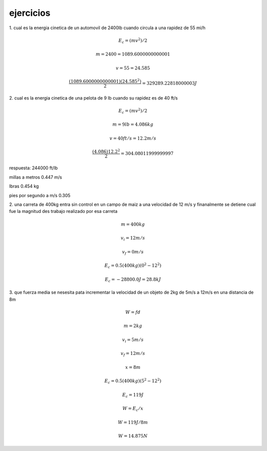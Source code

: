 **********
ejercicios
**********


1. cual es la energia cinetica de un automovil de 2400lb cuando circula a una
rapidez de 55 mi/h

.. math::
	E_c = ( mv^2 ) / 2

	m = 2400 = 1089.6000000000001

	v = 55 = 24.585

	\frac{ ( 1089.6000000000001 ) ( 24.585^2 ) }{ 2 } = 329289.22818000003 J

2. cual es la energia cinetica de una pelota de 9 lb cuando su
rapidez es de 40 ft/s

.. math::
	E_c = ( mv^2 ) / 2

	m = 9lb = 4.086kg

	v = 40 ft/s = 12.2 m/s

	\frac{ ( 4.086 ) 12.2^2 } { 2 } = 304.08011999999997

respuesta: 244000 ft/lb 

millas a metros 0.447 m/s

lbras 0.454 kg

pies por segundo a m/s 0.305

2. una carreta de 400kg entra sin control en un campo de maiz a una velocidad de
12 m/s y finanalmente se detiene cual fue la magnitud des trabajo realizado por
esa carreta

.. math::
	m = 400kg 

	v_i = 12 m/s

	v_f = 0 m/s

	E_c = 0.5 ( 400kg ) ( 0^2 - 12^2 )

	E_c = -28800.0J = 28.8kJ

3. que fuerza media se nesesita pata incrementar la velocidad de un objeto de 2kg
de 5m/s a 12m/s en una distancia de 8m

.. math::
	W = f d

	m = 2kg

	v_i = 5 m/s

	v_f = 12 m/s

	x = 8m

	E_c = 0.5 ( 400kg ) ( 5^2 - 12^2 )

	E_c = 119J

	W = E_c / x

	W = 119J / 8m

	W = 14.875N
